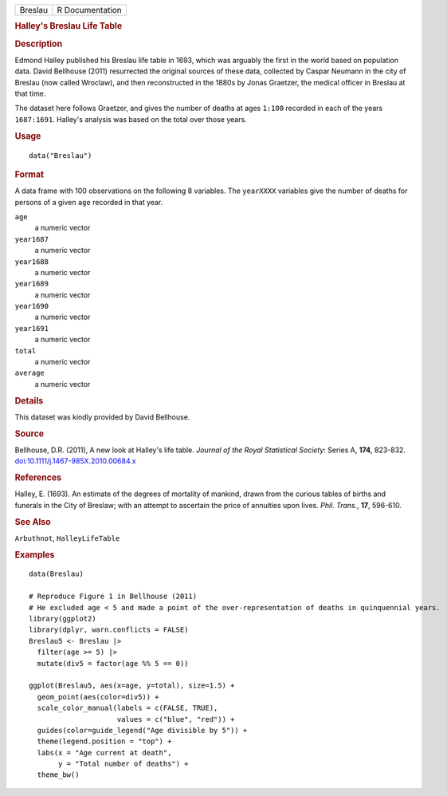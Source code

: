 .. container::

   .. container::

      ======= ===============
      Breslau R Documentation
      ======= ===============

      .. rubric:: Halley's Breslau Life Table
         :name: halleys-breslau-life-table

      .. rubric:: Description
         :name: description

      Edmond Halley published his Breslau life table in 1693, which was
      arguably the first in the world based on population data. David
      Bellhouse (2011) resurrected the original sources of these data,
      collected by Caspar Neumann in the city of Breslau (now called
      Wroclaw), and then reconstructed in the 1880s by Jonas Graetzer,
      the medical officer in Breslau at that time.

      The dataset here follows Graetzer, and gives the number of deaths
      at ages ``1:100`` recorded in each of the years ``1687:1691``.
      Halley's analysis was based on the total over those years.

      .. rubric:: Usage
         :name: usage

      ::

         data("Breslau")

      .. rubric:: Format
         :name: format

      A data frame with 100 observations on the following 8 variables.
      The ``yearXXXX`` variables give the number of deaths for persons
      of a given ``age`` recorded in that year.

      ``age``
         a numeric vector

      ``year1687``
         a numeric vector

      ``year1688``
         a numeric vector

      ``year1689``
         a numeric vector

      ``year1690``
         a numeric vector

      ``year1691``
         a numeric vector

      ``total``
         a numeric vector

      ``average``
         a numeric vector

      .. rubric:: Details
         :name: details

      This dataset was kindly provided by David Bellhouse.

      .. rubric:: Source
         :name: source

      Bellhouse, D.R. (2011), A new look at Halley's life table.
      *Journal of the Royal Statistical Society*: Series A, **174**,
      823-832.
      `doi:10.1111/j.1467-985X.2010.00684.x <https://doi.org/10.1111/j.1467-985X.2010.00684.x>`__

      .. rubric:: References
         :name: references

      Halley, E. (1693). An estimate of the degrees of mortality of
      mankind, drawn from the curious tables of births and funerals in
      the City of Breslaw; with an attempt to ascertain the price of
      annuities upon lives. *Phil. Trans.*, **17**, 596-610.

      .. rubric:: See Also
         :name: see-also

      ``Arbuthnot``, ``HalleyLifeTable``

      .. rubric:: Examples
         :name: examples

      ::

         data(Breslau)

         # Reproduce Figure 1 in Bellhouse (2011)
         # He excluded age < 5 and made a point of the over-representation of deaths in quinquennial years.
         library(ggplot2)
         library(dplyr, warn.conflicts = FALSE)
         Breslau5 <- Breslau |>
           filter(age >= 5) |>
           mutate(div5 = factor(age %% 5 == 0))

         ggplot(Breslau5, aes(x=age, y=total), size=1.5) +
           geom_point(aes(color=div5)) +
           scale_color_manual(labels = c(FALSE, TRUE), 
                              values = c("blue", "red")) +
           guides(color=guide_legend("Age divisible by 5")) +
           theme(legend.position = "top") +
           labs(x = "Age current at death",
                y = "Total number of deaths") +
           theme_bw()
